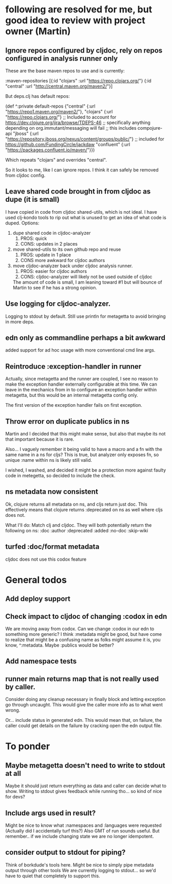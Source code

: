* following are resolved for me, but good idea to review with project owner (Martin)
** Ignore repos configured by cljdoc, rely on repos configured in analysis runner only
   These are the base maven repos to use and is currently:

   :maven-repositories [{:id "clojars" :url "https://repo.clojars.org/"}
                        {:id "central" :url "http://central.maven.org/maven2/"}]

   But deps.clj has default repos:

   (def ^:private default-repos
     {"central" {:url "https://repo1.maven.org/maven2/"},
      "clojars" {:url "https://repo.clojars.org/"}
      ;; Included to account for https://dev.clojure.org/jira/browse/TDEPS-46
      ;; specifically anything depending on org.immutant/messaging will fail
      ;; this includes compojure-api
      "jboss" {:url "https://repository.jboss.org/nexus/content/groups/public/"}
      ;; included for https://github.com/FundingCircle/jackdaw
      "confluent" {:url "https://packages.confluent.io/maven/"}})

   Which repeats "clojars" and overrides "central".

   So it looks to  me, like I can ignore repos. I think it can safely be removed from cljdoc config.
** Leave shared code brought in from cljdoc as dupe (it is small)
  I have copied in code from cljdoc shared-utils, which is not ideal.
  I have used clj-kondo tools to rip out what is unused to get an idea of what code is duped.
  Options:
  1. dupe shared code in cljdoc-analyzer
     1. PROS: quick
     2. CONS: updates in 2 places
  2. move shared-utils to its own github repo and reuse
     1. PROS: update in 1 place
     2. CONS more awkward for cljdoc authors
  3. move cljdoc-analyzer back under cljdoc analysis runner.
     1. PROS: easier for cljdoc authors
     2. CONS: cljdoc-analyzer will likely not be used outside of cljdoc
   The amount of code is small, I am leaning toward #1 but will bounce of Martin to see if he has a strong opinion.

** Use logging for cljdoc-analyzer.
   Logging to stdout by default.
   Still use println for metagetta to avoid bringing in more deps.
** edn only as commandline perhaps a bit awkward
   added support for ad hoc usage with more conventional cmd line args.
** Reintroduce :exception-handler in runner
   Actually, since metagetta and the runner are coupled, I see no reason to make
   the exception handler externally configurable at this time. We can leave in
   the mechanics from in to configure an exception handler within metagetta, but
   this would be an internal metagetta config only.

   The first version of the exception handler fails on first exception.

** Throw error on duplicate publics in ns
    Martin and I decided that this might make sense, but also that maybe its not that important because it is rare.

    Also... I vaguely remember it being valid to have a macro and a fn with the same name in a ns for cljs?
    This is true, but analyzer only exposes fn, so unique :name within ns is likely still valid.

    I wished, I washed, and decided it might be a protection more against faulty code in metegetta, so decided
    to include the check.

** ns metadata now consistent
   Ok, clojure returns all metadata on ns, and cljs return just doc.
   This effectively means that clojure returns :deprecated on ns as well where cljs does not.

   What I'll do:
   Match clj and cljdoc. They will both potentially return the following on ns:
   :doc
   :author
   :deprecated
   :added
   :no-doc
   :skip-wiki

** turfed :doc/format metadata
   cljdoc does not use this codox feature
* General todos
** Add deploy support
** Check impact to cljdoc of changing :codox in edn
   We are moving away from codox. Can we change :codox in our edn to something more generic?
   I think :metadata might be good, but have come to realize that might be a confusing name as folks might
   assume it is, you know, ^:metadata.
   Maybe :publics would be better?
** Add namespace tests
** runner main returns map that is not really used by caller.
   Consider doing any cleanup necessary in finally block and letting exception go through uncaught.  This would
   give the caller more info as to what went wrong.

   Or... include status in generated edn. This would mean that, on failure, the caller could get details
   on the failure by cracking open the edn output file.
* To ponder
** Maybe metagetta doesn't need to write to stdout at all
   Maybe it should just return everything as data and caller can decide what to show.
   Writing to stdout gives feedback while running tho... so kind of nice for devs?
** Include args used in result?
   Might be nice to know what :namespaces and :languages were requested (Actually did I accidentally turf this?)
   Also GMT of run sounds useful.
   But remember.. if we include changing state we are no longer idempotent.
** consider output to stdout for piping?
   Think of borkdude's tools here. Might be nice to simply pipe metadata output through other tools
   We are currently logging to stdout... so we'd have to quiet that completely to support this.
